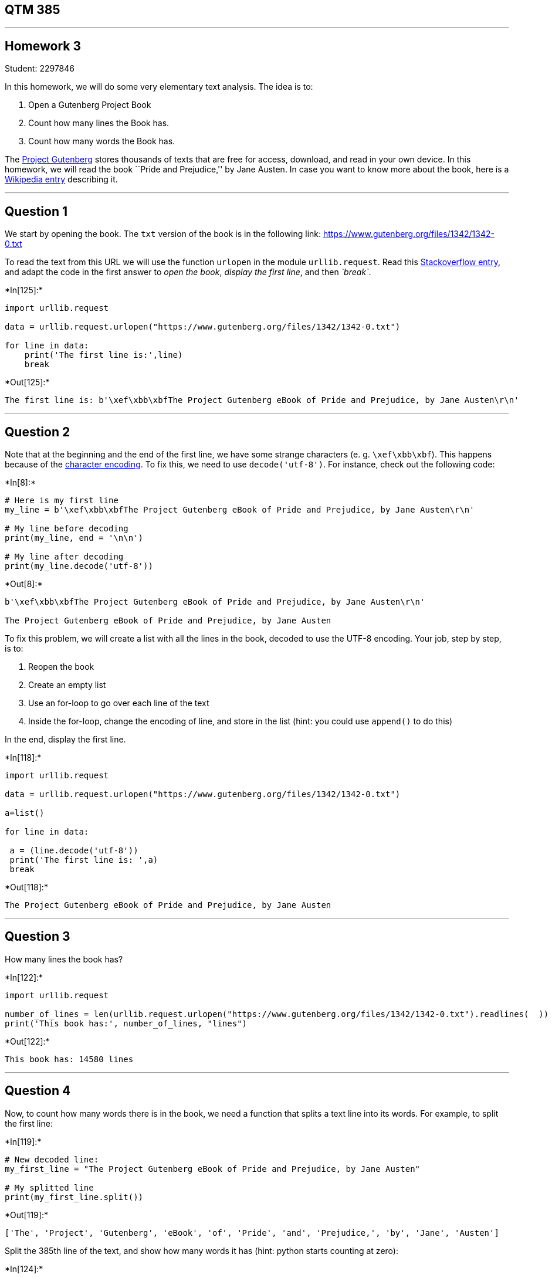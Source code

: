 == QTM 385

'''''

== Homework 3

Student: 2297846

In this homework, we will do some very elementary text analysis. The
idea is to:

[arabic]
. Open a Gutenberg Project Book
. Count how many lines the Book has.
. Count how many words the Book has.

The https://www.gutenberg.org[Project Gutenberg] stores thousands of
texts that are free for access, download, and read in your own device.
In this homework, we will read the book ``Pride and Prejudice,'' by Jane
Austen. In case you want to know more about the book, here is a
https://en.wikipedia.org/wiki/Pride_and_Prejudice[Wikipedia entry]
describing it.

'''''

== Question 1

We start by opening the book. The `txt` version of the book is in the
following link: https://www.gutenberg.org/files/1342/1342-0.txt

To read the text from this URL we will use the function `urlopen` in the
module `urllib.request`. Read this
https://stackoverflow.com/questions/47842388/read-text-files-from-website-with-python[Stackoverflow
entry], and adapt the code in the first answer to _open the book_,
_display the first line_, and then _`break`_.


+*In[125]:*+
[source, ipython3]
----
import urllib.request

data = urllib.request.urlopen("https://www.gutenberg.org/files/1342/1342-0.txt")

for line in data:
    print('The first line is:',line)
    break
----


+*Out[125]:*+
----
The first line is: b'\xef\xbb\xbfThe Project Gutenberg eBook of Pride and Prejudice, by Jane Austen\r\n'
----

'''''

== Question 2

Note that at the beginning and the end of the first line, we have some
strange characters (e. g. `\xef\xbb\xbf`). This happens because of the
https://en.wikipedia.org/wiki/Character_encoding[character encoding]. To
fix this, we need to use `decode('utf-8')`. For instance, check out the
following code:


+*In[8]:*+
[source, ipython3]
----
# Here is my first line
my_line = b'\xef\xbb\xbfThe Project Gutenberg eBook of Pride and Prejudice, by Jane Austen\r\n'

# My line before decoding
print(my_line, end = '\n\n')

# My line after decoding
print(my_line.decode('utf-8'))
----


+*Out[8]:*+
----
b'\xef\xbb\xbfThe Project Gutenberg eBook of Pride and Prejudice, by Jane Austen\r\n'

﻿The Project Gutenberg eBook of Pride and Prejudice, by Jane Austen

----

To fix this problem, we will create a list with all the lines in the
book, decoded to use the UTF-8 encoding. Your job, step by step, is to:

[arabic]
. Reopen the book
. Create an empty list
. Use an for-loop to go over each line of the text
. Inside the for-loop, change the encoding of line, and store in the
list (hint: you could use `append()` to do this)

In the end, display the first line.


+*In[118]:*+
[source, ipython3]
----
import urllib.request

data = urllib.request.urlopen("https://www.gutenberg.org/files/1342/1342-0.txt")

a=list()

for line in data:

 a = (line.decode('utf-8'))
 print('The first line is: ',a)
 break


----


+*Out[118]:*+
----
﻿The Project Gutenberg eBook of Pride and Prejudice, by Jane Austen

----

'''''

== Question 3

How many lines the book has?


+*In[122]:*+
[source, ipython3]
----
import urllib.request

number_of_lines = len(urllib.request.urlopen("https://www.gutenberg.org/files/1342/1342-0.txt").readlines(  ))
print('This book has:', number_of_lines, "lines")

----


+*Out[122]:*+
----
This book has: 14580 lines
----

'''''

== Question 4

Now, to count how many words there is in the book, we need a function
that splits a text line into its words. For example, to split the first
line:


+*In[119]:*+
[source, ipython3]
----
# New decoded line:
my_first_line = "The Project Gutenberg eBook of Pride and Prejudice, by Jane Austen"

# My splitted line
print(my_first_line.split())
----


+*Out[119]:*+
----
['The', 'Project', 'Gutenberg', 'eBook', 'of', 'Pride', 'and', 'Prejudice,', 'by', 'Jane', 'Austen']
----

Split the 385th line of the text, and show how many words it has (hint:
python starts counting at zero):


+*In[124]:*+
[source, ipython3]
----
import urllib.request

line384= urllib.request.urlopen("https://www.gutenberg.org/files/1342/1342-0.txt").readlines(384)

a=list()

for line in line384:

 a = (line.decode('utf-8'))

print('385th line of the text:', a)

test_string= a
count = str(len(test_string.split()))
print('Amount of words in 385th line of the text:',count)


----


+*Out[124]:*+
----
385th line of the text: www.gutenberg.org. If you are not located in the United States, you

Amount of words in 385th line of the text: 11
----

'''''

== Question 5

Now, count how many words the book has.


+*In[85]:*+
[source, ipython3]
----
import urllib.request

data = urllib.request.urlopen("https://www.gutenberg.org/files/1342/1342-0.txt")
data = data.read()
words = data.split()

print('Number of words in Pride and Prejudice :', len(words))

----


+*Out[85]:*+
----
Number of words in Pride and Prejudice : 124743
----

*That’s all, folks!*
